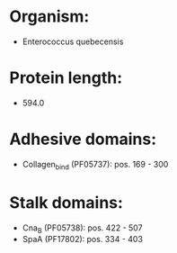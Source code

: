 * Organism:
- Enterococcus quebecensis
* Protein length:
- 594.0
* Adhesive domains:
- Collagen_bind (PF05737): pos. 169 - 300
* Stalk domains:
- Cna_B (PF05738): pos. 422 - 507
- SpaA (PF17802): pos. 334 - 403

